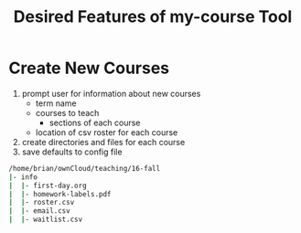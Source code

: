 #+Title: Desired Features of my-course Tool

* Create New Courses

1) prompt user for information about new courses
   + term name
   + courses to teach
     - sections of each course
   + location of csv roster for each course
2) create directories and files for each course
3) save defaults to config file

#+BEGIN_SRC sh
/home/brian/ownCloud/teaching/16-fall
|- info
|  |- first-day.org
|  |- homework-labels.pdf
|  |- roster.csv
|  |- email.csv
|  |- waitlist.csv
#+END_SRC

